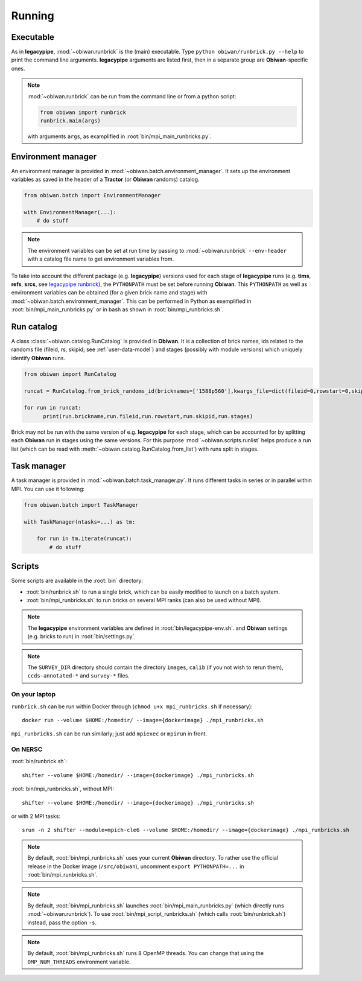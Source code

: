 .. _user-running:

Running
=======

Executable
----------

As in **legacypipe**, :mod:`~obiwan.runbrick` is the (main) executable.
Type ``python obiwan/runbrick.py --help`` to print the command line arguments.
**legacypipe** arguments are listed first, then in a separate group are **Obiwan**-specific ones.

.. note::

  :mod:`~obiwan.runbrick` can be run from the command line or from a python script:

  .. code-block:: python

    from obiwan import runbrick
    runbrick.main(args)

  with arguments ``args``, as examplified in :root:`bin/mpi_main_runbricks.py`.

Environment manager
-------------------

An environment manager is provided in :mod:`~obiwan.batch.environment_manager`.
It sets up the environment variables as saved in the header of a **Tractor** (or **Obiwan** randoms) catalog.

.. code-block:: python

  from obiwan.batch import EnvironmentManager

  with EnvironmentManager(...):
      # do stuff

.. note::

  The environment variables can be set at run time by passing to :mod:`~obiwan.runbrick` ``--env-header`` with a catalog file name to get environment variables from.

To take into account the different package (e.g. **legacypipe**) versions used for each stage of **legacypipe** runs
(e.g. **tims**, **refs**, **srcs**, see `legacypipe runbrick <https://github.com/legacysurvey/legacypipe/blob/master/py/legacypipe/runbrick.py>`_), the ``PYTHONPATH`` must be set before running **Obiwan**.
This ``PYTHONPATH`` as well as environment variables can be obtained (for a given brick name and stage) with :mod:`~obiwan.batch.environment_manager`.
This can be performed in Python as exemplified in :root:`bin/mpi_main_runbricks.py` or in bash as shown in :root:`bin/mpi_runbricks.sh`.


Run catalog
-----------

A class :class:`~obiwan.catalog.RunCatalog` is provided in **Obiwan**.
It is a collection of brick names, ids related to the randoms file (fileid, rs, skipid; see :ref:`user-data-model`)
and stages (possibly with module versions) which uniquely identify **Obiwan** runs.

.. code-block:: python

  from obiwan import RunCatalog

  runcat = RunCatalog.from_brick_randoms_id(bricknames=['1588p560'],kwargs_file=dict(fileid=0,rowstart=0,skipid=0))

  for run in runcat:
        print(run.brickname,run.fileid,run.rowstart,run.skipid,run.stages)

Brick may not be run with the same version of e.g. **legacypipe** for each stage,
which can be accounted for by splitting each **Obiwan** run in stages using the same versions.
For this purpose :mod:`~obiwan.scripts.runlist` helps produce a run list (which can be read with :meth:`~obiwan.catalog.RunCatalog.from_list`) with runs split in stages.

Task manager
------------

A task manager is provided in :mod:`~obiwan.batch.task_manager.py`.
It runs different tasks in series or in parallel within MPI. You can use it following:

.. code-block:: python

  from obiwan.batch import TaskManager

  with TaskManager(ntasks=...) as tm:

      for run in tm.iterate(runcat):
          # do stuff

Scripts
-------

Some scripts are available in the :root:`bin` directory:

* :root:`bin/runbrick.sh` to run a single brick, which can be easily modified to launch on a batch system.

* :root:`bin/mpi_runbricks.sh` to run bricks on several MPI ranks (can also be used without MPI).

.. note::

  The **legacypipe** environment variables are defined in :root:`bin/legacypipe-env.sh`.
  and **Obiwan** settings (e.g. bricks to run) in :root:`bin/settings.py`.

.. note::

  The ``SURVEY_DIR`` directory should contain the directory ``images``, ``calib`` (if you not wish to rerun them),
  ``ccds-annotated-*`` and ``survey-*`` files.

On your laptop
^^^^^^^^^^^^^^

``runbrick.sh`` can be run within Docker through (``chmod u+x mpi_runbricks.sh`` if necessary)::

  docker run --volume $HOME:/homedir/ --image={dockerimage} ./mpi_runbricks.sh

``mpi_runbricks.sh`` can be run similarly; just add ``mpiexec`` or ``mpirun`` in front.

On NERSC
^^^^^^^^

:root:`bin/runbrick.sh`::

  shifter --volume $HOME:/homedir/ --image={dockerimage} ./mpi_runbricks.sh

:root:`bin/mpi_runbricks.sh`, without MPI::

  shifter --volume $HOME:/homedir/ --image={dockerimage} ./mpi_runbricks.sh

or with 2 MPI tasks::

  srun -n 2 shifter --module=mpich-cle6 --volume $HOME:/homedir/ --image={dockerimage} ./mpi_runbricks.sh

.. note::

  By default, :root:`bin/mpi_runbricks.sh` uses your current **Obiwan** directory. To rather use the official release in the Docker image (``/src/obiwan``),
  uncomment ``export PYTHONPATH=...`` in :root:`bin/mpi_runbricks.sh`.

.. note::

  By default, :root:`bin/mpi_runbricks.sh` launches :root:`bin/mpi_main_runbricks.py` (which directly runs :mod:`~obiwan.runbrick`).
  To use :root:`bin/mpi_script_runbricks.sh` (which calls :root:`bin/runbrick.sh`) instead, pass the option ``-s``.

.. note::

  By default, :root:`bin/mpi_runbricks.sh` runs 8 OpenMP threads. You can change that using the ``OMP_NUM_THREADS`` environment variable.
